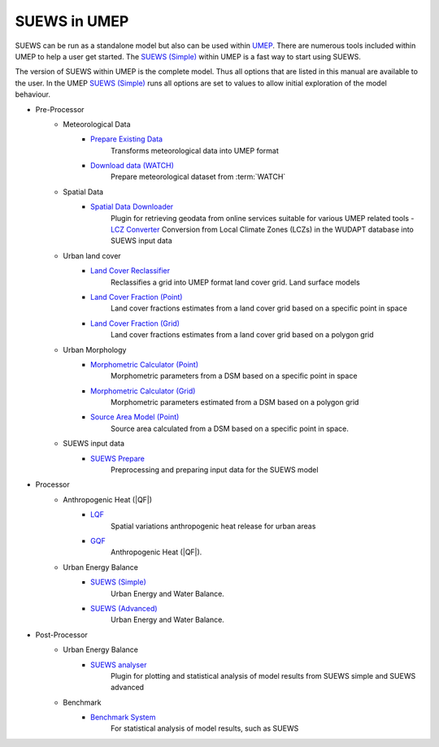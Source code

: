 
.. _suews_umep:

SUEWS in UMEP
--------------


SUEWS can be run as a standalone model but also can be used within `UMEP <http://umep-docs.readthedocs.io/>`_.
There are numerous tools included within UMEP to help a user get started.
The `SUEWS (Simple)`_ within UMEP is a fast way to start using SUEWS.

The version of SUEWS within UMEP is the complete model.
Thus all options that are listed in this manual are available to the user.
In the UMEP `SUEWS (Simple)`_ runs all options are set to values to allow initial exploration of the model behaviour.


- Pre-Processor
   - Meteorological Data
      - `Prepare Existing Data`_
         Transforms meteorological data into UMEP format
      - `Download data (WATCH)`_
         Prepare meteorological dataset from :term:`WATCH`


   - Spatial Data
      - `Spatial Data Downloader`_
         Plugin for retrieving geodata from online services suitable for various UMEP related tools
         - `LCZ Converter`_
         Conversion from Local Climate Zones (LCZs) in the WUDAPT database into SUEWS input data

   - Urban land cover
      - `Land Cover Reclassifier`_
         Reclassifies a grid into UMEP format land cover grid. Land surface models
      - `Land Cover Fraction (Point)`_
         Land cover fractions estimates from a land cover grid based on a specific point in space
      - `Land Cover Fraction (Grid)`_
         Land cover fractions estimates from a land cover grid based on a polygon grid

   - Urban Morphology
      - `Morphometric Calculator (Point)`_
         Morphometric parameters from a DSM based on a specific point in space
      - `Morphometric Calculator (Grid)`_
         Morphometric parameters estimated from a DSM based on a polygon grid
      - `Source Area Model (Point)`_
         Source area calculated from a DSM based on a specific point in space.

   - SUEWS input data
      - `SUEWS Prepare`_
         Preprocessing and preparing input data for the SUEWS model

- Processor
   - Anthropogenic Heat (|QF|)
      - `LQF`_
         Spatial variations anthropogenic heat release for urban areas
      - `GQF`_
         Anthropogenic Heat (|QF|).

   - Urban Energy Balance
      - `SUEWS (Simple)`_
         Urban Energy and Water Balance.
      - `SUEWS (Advanced)`_
         Urban Energy and Water Balance.

- Post-Processor
   - Urban Energy Balance
      - `SUEWS analyser`_
         Plugin for plotting and statistical analysis of model results from SUEWS simple and SUEWS advanced
   - Benchmark
      - `Benchmark System`_
         For statistical analysis of model results, such as SUEWS

.. _Prepare Existing Data: http://umep-docs.readthedocs.io/en/latest/pre-processor/Meteorological%20Data%20MetPreprocessor.html

.. _Download data (WATCH): http://umep-docs.readthedocs.io/en/latest/pre-processor/Meteorological%20Data%20Download%20data%20(WATCH).html

.. _Spatial Data Downloader: http://umep-docs.readthedocs.io/en/latest/pre-processor/Spatial%20Data%20Spatial%20Data%20Downloader.html

.. _LCZ Converter: http://umep-docs.readthedocs.io/en/latest/pre-processor/Spatial%20Data%20LCZ%20Converter.html

.. _Land Cover Reclassifier: http://umep-docs.readthedocs.io/en/latest/pre-processor/Urban%20Land%20Cover%20Land%20Cover%20Reclassifier.html

.. _Land Cover Fraction (Point): http://umep-docs.readthedocs.io/en/latest/pre-processor/Urban%20Land%20Cover%20Land%20Cover%20Fraction%20(Point).html

.. _Land Cover Fraction (Grid): http://umep-docs.readthedocs.io/en/latest/pre-processor/Urban%20Land%20Cover%20Land%20Cover%20Fraction%20(Grid).html

.. _Morphometric Calculator (Point): http://umep-docs.readthedocs.io/en/latest/pre-processor/Urban%20Morphology%20Morphometric%20Calculator%20(Point).html

.. _Morphometric Calculator (Grid): http://umep-docs.readthedocs.io/en/latest/pre-processor/Urban%20Morphology%20Morphometric%20Calculator%20(Grid).html

.. _Source Area Model (Point): http://umep-docs.readthedocs.io/en/latest/pre-processor/Urban%20Morphology%20Source%20Area%20(Point).html

.. _SUEWS Prepare: http://umep-docs.readthedocs.io/en/latest/pre-processor/SUEWS%20Prepare.html

.. _LQF: http://umep-docs.readthedocs.io/en/latest/processor/Urban%20Energy%20Balance%20LQ.html

.. _GQF: http://umep-docs.readthedocs.io/en/latest/processor/Urban%20Energy%20Balance%20GQ.html

.. _SUEWS (Simple): http://umep-docs.readthedocs.io/en/latest/processor/Urban%20Energy%20Balance%20Urban%20Energy%20Balance%20(SUEWS,%20simple).html

.. _SUEWS (Advanced): http://umep-docs.readthedocs.io/en/latest/processor/Urban%20Energy%20Balance%20Urban%20Energy%20Balance%20(SUEWS.BLUEWS,%20advanced).html

.. _SUEWS analyser: http://umep-docs.readthedocs.io/en/latest/post_processor/Urban%20Energy%20Balance%20SUEWS%20Analyser.html

.. _Benchmark System: http://umep-docs.readthedocs.io/en/latest/post_processor/Benchmark%20System.html

